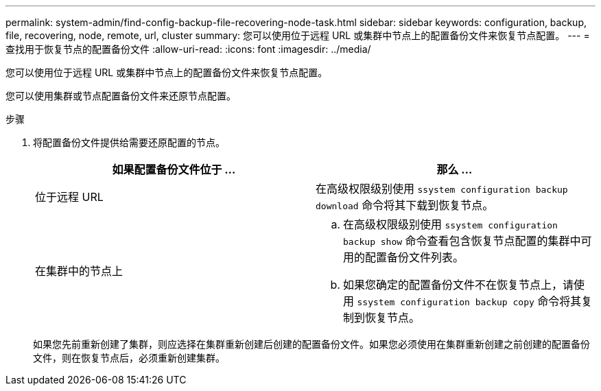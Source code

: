 ---
permalink: system-admin/find-config-backup-file-recovering-node-task.html 
sidebar: sidebar 
keywords: configuration, backup, file, recovering, node, remote, url, cluster 
summary: 您可以使用位于远程 URL 或集群中节点上的配置备份文件来恢复节点配置。 
---
= 查找用于恢复节点的配置备份文件
:allow-uri-read: 
:icons: font
:imagesdir: ../media/


[role="lead"]
您可以使用位于远程 URL 或集群中节点上的配置备份文件来恢复节点配置。

您可以使用集群或节点配置备份文件来还原节点配置。

.步骤
. 将配置备份文件提供给需要还原配置的节点。
+
|===
| 如果配置备份文件位于 ... | 那么 ... 


 a| 
位于远程 URL
 a| 
在高级权限级别使用 `ssystem configuration backup download` 命令将其下载到恢复节点。



 a| 
在集群中的节点上
 a| 
.. 在高级权限级别使用 `ssystem configuration backup show` 命令查看包含恢复节点配置的集群中可用的配置备份文件列表。
.. 如果您确定的配置备份文件不在恢复节点上，请使用 `ssystem configuration backup copy` 命令将其复制到恢复节点。


|===
+
如果您先前重新创建了集群，则应选择在集群重新创建后创建的配置备份文件。如果您必须使用在集群重新创建之前创建的配置备份文件，则在恢复节点后，必须重新创建集群。


